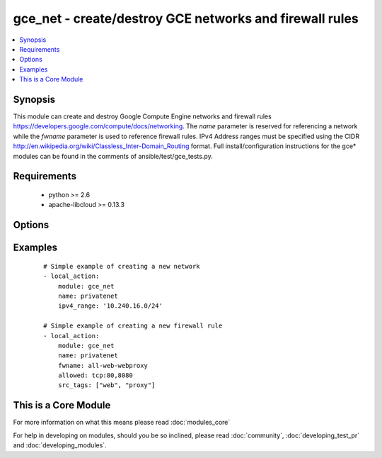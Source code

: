 .. _gce_net:


gce_net - create/destroy GCE networks and firewall rules
++++++++++++++++++++++++++++++++++++++++++++++++++++++++

.. versionadded:: 1.5


.. contents::
   :local:
   :depth: 1


Synopsis
--------

This module can create and destroy Google Compute Engine networks and firewall rules https://developers.google.com/compute/docs/networking. The *name* parameter is reserved for referencing a network while the *fwname* parameter is used to reference firewall rules. IPv4 Address ranges must be specified using the CIDR http://en.wikipedia.org/wiki/Classless_Inter-Domain_Routing format. Full install/configuration instructions for the gce* modules can be found in the comments of ansible/test/gce_tests.py.


Requirements
------------

  * python >= 2.6
  * apache-libcloud >= 0.13.3


Options
-------

.. raw:: html

    <table border=1 cellpadding=4>
    <tr>
    <th class="head">parameter</th>
    <th class="head">required</th>
    <th class="head">default</th>
    <th class="head">choices</th>
    <th class="head">comments</th>
    </tr>
            <tr>
    <td>allowed<br/><div style="font-size: small;"></div></td>
    <td>no</td>
    <td></td>
        <td><ul></ul></td>
        <td><div>the protocol:ports to allow ('tcp:80' or 'tcp:80,443' or 'tcp:80-800;udp:1-25')</div></td></tr>
            <tr>
    <td>fwname<br/><div style="font-size: small;"></div></td>
    <td>no</td>
    <td></td>
        <td><ul></ul></td>
        <td><div>name of the firewall rule</div></br>
        <div style="font-size: small;">aliases: fwrule<div></td></tr>
            <tr>
    <td>ipv4_range<br/><div style="font-size: small;"></div></td>
    <td>no</td>
    <td></td>
        <td><ul></ul></td>
        <td><div>the IPv4 address range in CIDR notation for the network</div></br>
        <div style="font-size: small;">aliases: cidr<div></td></tr>
            <tr>
    <td>name<br/><div style="font-size: small;"></div></td>
    <td>no</td>
    <td></td>
        <td><ul></ul></td>
        <td><div>name of the network</div></td></tr>
            <tr>
    <td>pem_file<br/><div style="font-size: small;"> (added in 1.6)</div></td>
    <td>no</td>
    <td></td>
        <td><ul></ul></td>
        <td><div>path to the pem file associated with the service account email</div></td></tr>
            <tr>
    <td>project_id<br/><div style="font-size: small;"> (added in 1.6)</div></td>
    <td>no</td>
    <td></td>
        <td><ul></ul></td>
        <td><div>your GCE project ID</div></td></tr>
            <tr>
    <td>service_account_email<br/><div style="font-size: small;"> (added in 1.6)</div></td>
    <td>no</td>
    <td></td>
        <td><ul></ul></td>
        <td><div>service account email</div></td></tr>
            <tr>
    <td>src_range<br/><div style="font-size: small;"></div></td>
    <td>no</td>
    <td></td>
        <td><ul></ul></td>
        <td><div>the source IPv4 address range in CIDR notation</div></br>
        <div style="font-size: small;">aliases: src_cidr<div></td></tr>
            <tr>
    <td>src_tags<br/><div style="font-size: small;"></div></td>
    <td>no</td>
    <td></td>
        <td><ul></ul></td>
        <td><div>the source instance tags for creating a firewall rule</div></td></tr>
            <tr>
    <td>state<br/><div style="font-size: small;"></div></td>
    <td>no</td>
    <td>present</td>
        <td><ul><li>active</li><li>present</li><li>absent</li><li>deleted</li></ul></td>
        <td><div>desired state of the network or firewall</div></td></tr>
            <tr>
    <td>target_tags<br/><div style="font-size: small;"> (added in 1.9)</div></td>
    <td>no</td>
    <td></td>
        <td><ul></ul></td>
        <td><div>the target instance tags for creating a firewall rule</div></td></tr>
        </table>
    </br>



Examples
--------

 ::

    # Simple example of creating a new network
    - local_action:
        module: gce_net
        name: privatenet
        ipv4_range: '10.240.16.0/24'
    
    # Simple example of creating a new firewall rule
    - local_action:
        module: gce_net
        name: privatenet
        fwname: all-web-webproxy
        allowed: tcp:80,8080
        src_tags: ["web", "proxy"]
    




    
This is a Core Module
---------------------

For more information on what this means please read :doc:`modules_core`

    
For help in developing on modules, should you be so inclined, please read :doc:`community`, :doc:`developing_test_pr` and :doc:`developing_modules`.

